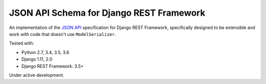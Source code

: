 =========================================
JSON API Schema for Django REST Framework
=========================================

.. image:: https://travis-ci.org/paulcwatts/drf-json-schema.svg?branch=master
    :target: https://travis-ci.org/paulcwatts/drf-json-schema
.. image:: https://codecov.io/gh/paulcwatts/drf-json-schema/branch/master/graph/badge.svg
  :target: https://codecov.io/gh/paulcwatts/drf-json-schema

An implementation of the `JSON API <http://jsonapi.org/>`_ specification for Django REST Framework,
specifically designed to be extensible and work with code that doesn't use ``ModelSerializer``.

Tested with:

* Python 2.7, 3.4, 3.5, 3.6
* Django 1.11, 2.0
* Django REST Framework: 3.5+

Under active development.
